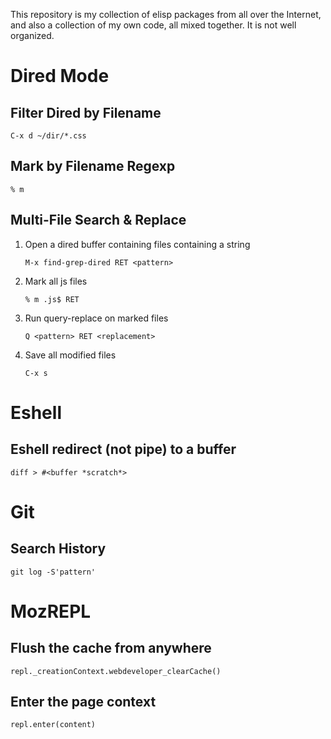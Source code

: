 This repository is my collection of elisp packages from all over the
Internet, and also a collection of my own code, all mixed together. It
is not well organized.

* Dired Mode
 :PROPERTIES:
 :VISIBILITY: all
 :END:

** Filter Dired by Filename
   : C-x d ~/dir/*.css

** Mark by Filename Regexp
   : % m
   
** Multi-File Search & Replace
   1. Open a dired buffer containing files containing a string
      : M-x find-grep-dired RET <pattern>
   2. Mark all js files
      : % m .js$ RET
   3. Run query-replace on marked files
      : Q <pattern> RET <replacement>
   4. Save all modified files
      : C-x s

* Eshell
  :PROPERTIES:
  :VISIBILITY: all
  :END:

** Eshell redirect (not pipe) to a buffer
   : diff > #<buffer *scratch*>

* Git
  :PROPERTIES:
  :VISIBILITY: all
  :END:

** Search History
   : git log -S'pattern'

* MozREPL
  :PROPERTIES:
  :VISIBILITY: all
  :END:

** Flush the cache from anywhere
   : repl._creationContext.webdeveloper_clearCache()

** Enter the page context
   : repl.enter(content)
